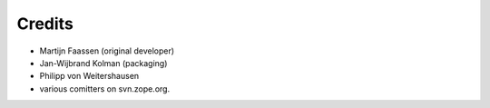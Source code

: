Credits
=======

* Martijn Faassen (original developer)
* Jan-Wijbrand Kolman (packaging)
* Philipp von Weitershausen
* various comitters on svn.zope.org.
